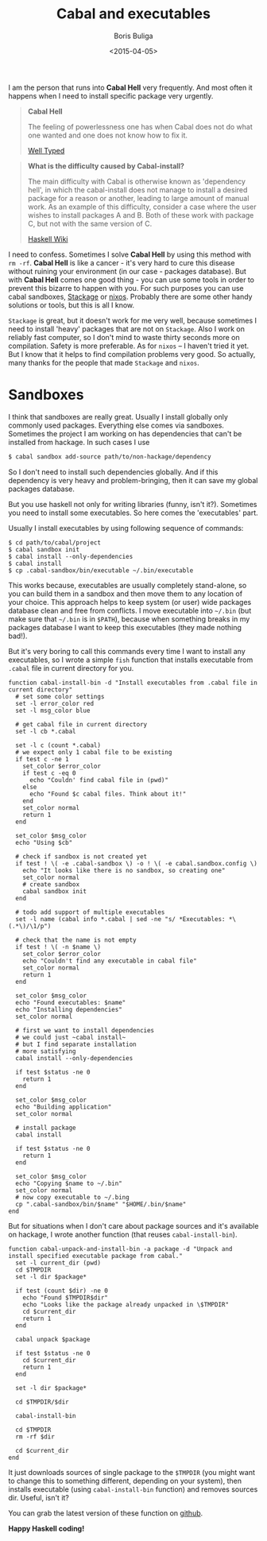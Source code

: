 #+TITLE:        Cabal and executables
#+AUTHOR:       Boris Buliga
#+EMAIL:        d12frosted@icloud.com
#+DATE:         <2015-04-05>
#+STARTUP:      showeverything

I am the person that runs into *Cabal Hell* very frequently. And most often it happens when I need to install specific package very urgently.

#+BEGIN_QUOTE
*Cabal Hell*

The feeling of powerlessness one has when Cabal does not do what one wanted and one does not know how to fix it.

[[http://www.well-typed.com/blog/2014/09/how-we-might-abolish-cabal-hell-part-1/][Well Typed]]
#+END_QUOTE

#+BEGIN_QUOTE
*What is the difficulty caused by Cabal-install?*

The main difficulty with Cabal is otherwise known as 'dependency hell', in which the cabal-install does not manage to install a desired package for a reason or another, leading to large amount of manual work. As an example of this difficulty, consider a case where the user wishes to install packages A and B. Both of these work with package C, but not with the same version of C.

[[https://wiki.haskell.org/Cabal/Survival][Haskell Wiki]]
#+END_QUOTE

#+BEGIN_HTML
<div class="figure">
<img src="../images/1428233775.png">
</div>
#+END_HTML

I need to confess. Sometimes I solve **Cabal Hell** by using this method with ~rm -rf~. **Cabal Hell** is like a cancer - it's very hard to cure this disease without ruining your environment (in our case - packages database). But with *Cabal Hell* comes one good thing - you can use some tools in order to prevent this bizarre to happen with you. For such purposes you can use cabal sandboxes, [[http://www.stackage.org][Stackage]] or [[http://hydra.nixos.org][nixos]]. Probably there are some other handy solutions or tools, but this is all I know.

~Stackage~ is great, but it doesn't work for me very well, because sometimes I need to install 'heavy' packages that are not on ~Stackage~. Also I work on reliably fast computer, so I don't mind to waste thirty seconds more on compilation. Safety is more preferable. As for ~nixos~ – I haven't tried it yet. But I know that it helps to find compilation problems very good. So actually, many thanks for the people that made ~Stackage~ and ~nixos~.

* Sandboxes

I think that sandboxes are really great. Usually I install globally only commonly used packages. Everything else comes via sandboxes. Sometimes the project I am working on has dependencies that can't be installed from hackage. In such cases I use

#+BEGIN_SRC bash
$ cabal sandbox add-source path/to/non-hackage/dependency
#+END_SRC

So I don't need to install such dependencies globally. And if this dependency is very heavy and problem-bringing, then it can save my global packages database.

But you use haskell not only for writing libraries (funny, isn't it?). Sometimes you need to install some executables. So here comes the 'executables' part.

Usually I install executables by using following sequence of commands:

#+BEGIN_SRC fish
$ cd path/to/cabal/project
$ cabal sandbox init
$ cabal install --only-dependencies
$ cabal install
$ cp .cabal-sandbox/bin/executable ~/.bin/executable
#+END_SRC

This works because, executables are usually completely stand-alone, so you can build them in a sandbox and then move them to any location of your choice. This approach helps to keep system (or user) wide packages database clean and free from conflicts. I move executable into ~~/.bin~ (but make sure that ~~/.bin~ is in ~$PATH~), because when something breaks in my packages database I want to keep this executables (they made nothing bad!).

But it's very boring to call this commands every time I want to install any executables, so I wrote a simple ~fish~ function that installs executable from ~.cabal~ file in current directory for you.

#+BEGIN_SRC fish
function cabal-install-bin -d "Install executables from .cabal file in current directory"
  # set some color settings
  set -l error_color red
  set -l msg_color blue

  # get cabal file in current directory
  set -l cb *.cabal

  set -l c (count *.cabal)
  # we expect only 1 cabal file to be existing
  if test c -ne 1
    set_color $error_color
    if test c -eq 0
      echo "Couldn' find cabal file in (pwd)"
    else
      echo "Found $c cabal files. Think about it!"
    end
    set_color normal
    return 1
  end

  set_color $msg_color
  echo "Using $cb"

  # check if sandbox is not created yet
  if test ! \( -e .cabal-sandbox \) -o ! \( -e cabal.sandbox.config \)
    echo "It looks like there is no sandbox, so creating one"
    set_color normal
    # create sandbox
    cabal sandbox init
  end

  # todo add support of multiple executables
  set -l name (cabal info *.cabal | sed -ne "s/ *Executables: *\(.*\)/\1/p")

  # check that the name is not empty
  if test ! \( -n $name \)
    set_color $error_color
    echo "Couldn't find any executable in cabal file"
    set_color normal
    return 1
  end

  set_color $msg_color
  echo "Found executables: $name"
  echo "Installing dependencies"
  set_color normal

  # first we want to install dependencies
  # we could just ~cabal install~
  # but I find separate installation
  # more satisfying
  cabal install --only-dependencies

  if test $status -ne 0
    return 1
  end

  set_color $msg_color
  echo "Building application"
  set_color normal

  # install package
  cabal install

  if test $status -ne 0
    return 1
  end

  set_color $msg_color
  echo "Copying $name to ~/.bin"
  set_color normal
  # now copy executable to ~/.bing
  cp ".cabal-sandbox/bin/$name" "$HOME/.bin/$name"
end
#+END_SRC

But for situations when I don't care about package sources and it's available on hackage, I wrote another function (that reuses ~cabal-install-bin~).

#+BEGIN_SRC fish
function cabal-unpack-and-install-bin -a package -d "Unpack and install specified executable package from cabal."
  set -l current_dir (pwd)
  cd $TMPDIR
  set -l dir $package*

  if test (count $dir) -ne 0
    echo "Found $TMPDIR$dir"
    echo "Looks like the package already unpacked in \$TMPDIR"
    cd $current_dir
    return 1
  end

  cabal unpack $package

  if test $status -ne 0
    cd $current_dir
    return 1
  end

  set -l dir $package*

  cd $TMPDIR/$dir

  cabal-install-bin

  cd $TMPDIR
  rm -rf $dir

  cd $current_dir
end
#+END_SRC

It just downloads sources of single package to the ~$TMPDIR~ (you might want to change this to something different, depending on your system), then installs executable (using ~cabal-install-bin~ function) and removes sources dir. Useful, isn't it?

You can grab the latest version of these function on [[https://github.com/d12frosted/environment/tree/master/fish/functions][github]].

*Happy Haskell coding!*
